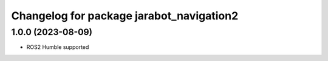******************************************
Changelog for package jarabot_navigation2
******************************************

1.0.0 (2023-08-09)
------------------
* ROS2 Humble supported
